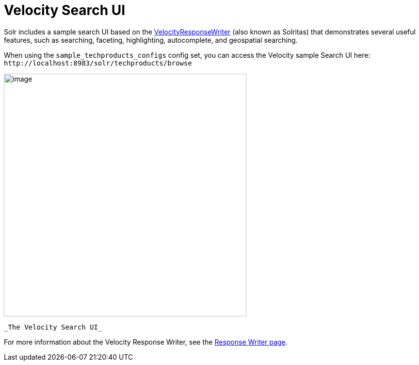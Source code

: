 Velocity Search UI
==================
:page-shortname: velocity-search-ui
:page-permalink: velocity-search-ui.html

Solr includes a sample search UI based on the <<response-writers.adoc#ResponseWriters-VelocityResponseWriter,VelocityResponseWriter>> (also known as Solritas) that demonstrates several useful features, such as searching, faceting, highlighting, autocomplete, and geospatial searching.

When using the `sample_techproducts_configs` config set, you can access the Velocity sample Search UI here: `http://localhost:8983/solr/techproducts/browse`

image::images/velocity-search-ui/techproducts_browse.png[image,width=500]
 _The Velocity Search UI_

For more information about the Velocity Response Writer, see the <<response-writers.adoc#ResponseWriters-VelocityResponseWriter,Response Writer page>>.
